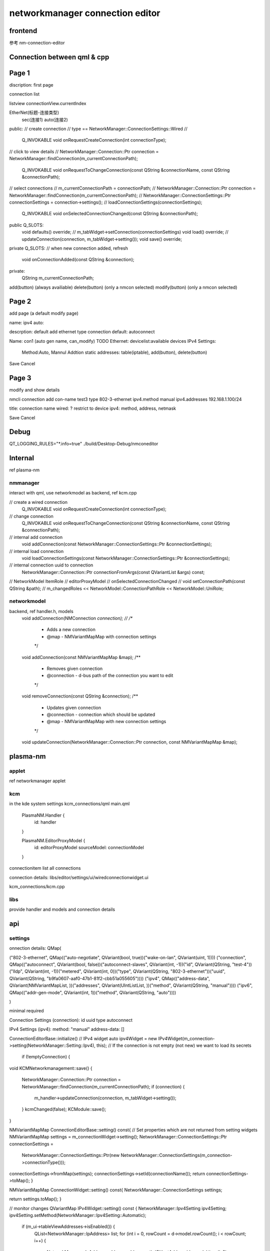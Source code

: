 ===================================
networkmanager connection editor
===================================

frontend
===========
参考 nm-connection-editor

Connection between qml & cpp
==============================

Page 1
=========
discription: first page

connection list

listview
connectionView.currentIndex

EtherNet(标题-连接类型)
  sec(连接1)
  auto(连接2)

public:
// create connection
// type == NetworkManager::ConnectionSettings::Wired
//
    Q_INVOKABLE void onRequestCreateConnection(int connectionType);

// click to view details
// NetworkManager::Connection::Ptr connection = NetworkManager::findConnection(m_currentConnectionPath);
    Q_INVOKABLE void onRequestToChangeConnection(const QString &connectionName, const QString &connectionPath);

// select connections
// m_currentConnectionPath = connectionPath;
// NetworkManager::Connection::Ptr connection = NetworkManager::findConnection(m_currentConnectionPath);
// NetworkManager::ConnectionSettings::Ptr connectionSettings = connection->settings();
// loadConnectionSettings(connectionSettings);
    Q_INVOKABLE void onSelectedConnectionChanged(const QString &connectionPath);

public Q_SLOTS:
    void defaults() override;
    // m_tabWidget->setConnection(connectionSettings)
    void load() override;
    // updateConnection(connection, m_tabWidget->setting());
    void save() override;

private Q_SLOTS:
// when new connection added, refresh
    void onConnectionAdded(const QString &connection);

private:
    QString m_currentConnectionPath;

add(button) (always availiable)
delete(button) (only a nmcon selected)
modify(button) (only a nmcon selected)

Page 2
========
add page (a default modify page)

name:
ipv4 auto:

descrption: default add ethernet type connection
default: autoconnect

Name: con1 (auto gen name, can_modify)
TODO
Ethernet: devicelist:available devices
IPv4 Settings:
  Method:Auto, Mannul
  Addtion static addresses: table(iptable), add(button), delete(button)

Save Cancel

Page 3
========
modify and show details

nmcli connection add con-name test3 type 802-3-ethernet ipv4.method manual ipv4.addresses 192.168.1.100/24

title: connection name
wired: ? restrict to device
ipv4: method, address, netmask

Save Cancel

Debug
==========
QT_LOGGING_RULES="*.info=true" ./build/Desktop-Debug/nmconeditor

Internal
============
ref plasma-nm

nmmanager
------------
interact with qml, use networkmodel as backend, ref kcm.cpp

// create a wired connection
    Q_INVOKABLE void onRequestCreateConnection(int connectionType);

// change connection
    Q_INVOKABLE void onRequestToChangeConnection(const QString &connectionName, const QString &connectionPath);

// internal add connection
    void addConnection(const NetworkManager::ConnectionSettings::Ptr &connectionSettings);

// internal load connection
    void loadConnectionSettings(const NetworkManager::ConnectionSettings::Ptr &connectionSettings);

// internal connection uuid to connection
    NetworkManager::Connection::Ptr connectionFromArgs(const QVariantList &args) const;

//  NetworkModel ItemRole
// editorProxyModel
// onSelectedConnectionChanged
// void setConnectionPath(const QString &path);
// m_changedRoles << NetworkModel::ConnectionPathRole << NetworkModel::UniRole;

networkmodel
-----------------
backend, ref handler.h, models
    void addConnection(NMConnection *connection);
    //
    /**
     * Adds a new connection
     * @map - NMVariantMapMap with connection settings
     */
    void addConnection(const NMVariantMapMap &map);
    /**
     * Removes given connection
     * @connection - d-bus path of the connection you want to edit
     */
    void removeConnection(const QString &connection);
    /**
     * Updates given connection
     * @connection - connection which should be updated
     * @map - NMVariantMapMap with new connection settings
     */
    void updateConnection(NetworkManager::Connection::Ptr connection, const NMVariantMapMap &map);

plasma-nm
===========
applet
--------
ref networkmanager applet

kcm
------
in the kde system settings
kcm_connections/qml
main.qml
    PlasmaNM.Handler {
        id: handler
    }

    PlasmaNM.EditorProxyModel {
        id: editorProxyModel
        sourceModel: connectionModel
    }

connectionitem
list all connections

connection details:
libs/editor/settings/ui/wiredconnectionwidget.ui

kcm_connections/kcm.cpp

libs
------
provide handler and models
and connection details

api
=======

settings
---------------
onnection details:
QMap(

("802-3-ethernet", QMap(("auto-negotiate", QVariant(bool, true))("wake-on-lan", QVariant(uint, 1))))
("connection", QMap(("autoconnect", QVariant(bool, false))("autoconnect-slaves", QVariant(int, -1))("id", QVariant(QString, "test-4"))("lldp", QVariant(int, -1))("metered", QVariant(int, 0))("type", QVariant(QString, "802-3-ethernet"))("uuid", QVariant(QString, "b9fa0607-aaf0-47b1-81f2-cbb51a055605"))))
("ipv4", QMap(("address-data", QVariant(NMVariantMapList, ))("addresses", QVariant(UIntListList, ))("method", QVariant(QString, "manual"))))
("ipv6", QMap(("addr-gen-mode", QVariant(int, 1))("method", QVariant(QString, "auto"))))

)

minimal required

Connection Settings (connection):
id
uuid
type
autoconnect

IPv4 Settings (ipv4):
method: "manual"
address-data: []

ConnectionEditorBase::initialize()
// IPv4 widget
auto ipv4Widget = new IPv4Widget(m_connection->setting(NetworkManager::Setting::Ipv4), this);
// If the connection is not empty (not new) we want to load its secrets
    if (!emptyConnection) {

void KCMNetworkmanagement::save()
{
    NetworkManager::Connection::Ptr connection = NetworkManager::findConnection(m_currentConnectionPath);
    if (connection) {
        m_handler->updateConnection(connection, m_tabWidget->setting());
    }
    kcmChanged(false);
    KCModule::save();
}

NMVariantMapMap ConnectionEditorBase::setting() const{
// Set properties which are not returned from setting widgets
NMVariantMapMap settings = m_connectionWidget->setting();
NetworkManager::ConnectionSettings::Ptr connectionSettings =
        NetworkManager::ConnectionSettings::Ptr(new NetworkManager::ConnectionSettings(m_connection->connectionType()));
connectionSettings->fromMap(settings);
connectionSettings->setId(connectionName());
return connectionSettings->toMap();
}


NMVariantMapMap ConnectionWidget::setting() const{
NetworkManager::ConnectionSettings settings;

return settings.toMap();
}

// monitor changes
QVariantMap IPv4Widget::setting() const
{
NetworkManager::Ipv4Setting ipv4Setting;
ipv4Setting.setMethod(NetworkManager::Ipv4Setting::Automatic);

    if (m_ui->tableViewAddresses->isEnabled()) {
        QList<NetworkManager::IpAddress> list;
        for (int i = 0, rowCount = d->model.rowCount(); i < rowCount; i++) {
            NetworkManager::IpAddress address;
            address.setIp(QHostAddress(d->model.item(i, 0)->text()));
            address.setNetmask(QHostAddress(d->model.item(i, 1)->text()));
            address.setGateway(QHostAddress(d->model.item(i, 2)->text()));
            list << address;
        }
        if (!list.isEmpty()) {
            ipv4Setting.setAddresses(list);
        }
    }

return ipv4Setting.toMap();
}
